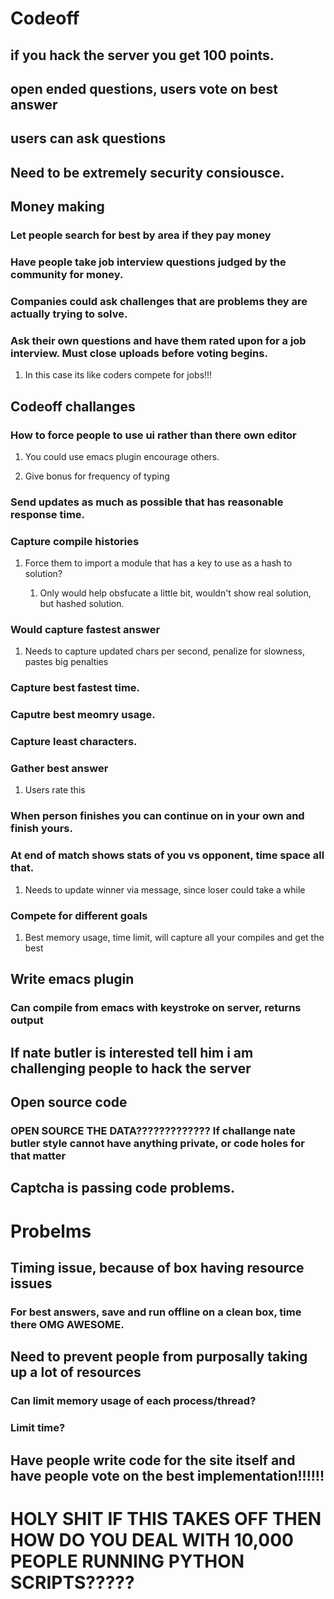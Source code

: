 
* Codeoff
** if you hack the server you get 100 points.
** open ended questions, users vote on best answer
** users can ask questions
** Need to be extremely security consiousce.
** Money making
*** Let people search for best by area if they pay money
*** Have people take job interview questions judged by the community for money.
*** Companies could ask challenges that are problems they are actually trying to solve.
*** Ask their own questions and have them rated upon for a job interview.  Must close uploads before voting begins.
**** In this case its like coders compete for jobs!!!
** Codeoff challanges 
*** How to force people to use ui rather than there own editor
**** You could use emacs plugin encourage others.
**** Give bonus for frequency of typing
*** Send updates as much as possible that has reasonable response time.
*** Capture compile histories
**** Force them to import a module that has a key to use as a hash to solution?
***** Only would help obsfucate a little bit, wouldn't show real solution, but hashed solution.
*** Would capture fastest answer
**** Needs to capture updated chars per second, penalize for slowness, pastes big penalties
*** Capture best fastest time.
*** Caputre best meomry usage.
*** Capture least characters.
*** Gather best answer
**** Users rate this
*** When person finishes you can continue on in your own and finish yours.
*** At end of match shows stats of you vs opponent, time space all that.
**** Needs to update winner via message, since loser could take a while
*** Compete for different goals
**** Best memory usage, time limit, will capture all your compiles and get the best
** Write emacs plugin
*** Can compile from emacs with keystroke on server, returns output
** If nate butler is interested tell him i am challenging people to hack the server
** Open source code
*** OPEN SOURCE THE DATA????????????? If challange nate butler style cannot have anything private, or code holes for that matter
** Captcha is passing code problems.
* Probelms
** Timing issue, because of box having resource issues
*** For best answers, save and run offline on a clean box, time there OMG AWESOME.
** Need to prevent people from purposally taking up a lot of resources
*** Can limit memory usage of each process/thread?
*** Limit time?
** Have people write code for the site itself and have people vote on the best implementation!!!!!!
* HOLY SHIT IF THIS TAKES OFF THEN HOW DO YOU DEAL WITH 10,000 PEOPLE RUNNING PYTHON SCRIPTS?????
